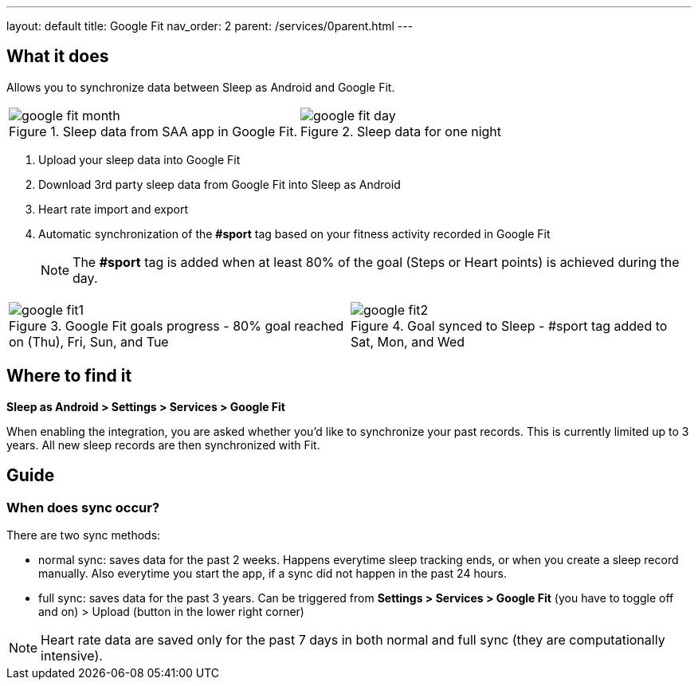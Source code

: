 ---
layout: default
title: Google Fit
nav_order: 2
parent: /services/0parent.html
---

:toc:

== What it does
Allows you to synchronize data between Sleep as Android and Google Fit.

[cols="^,^"]
|===
a|[[google-fit-insert]]
.Sleep data from SAA app in Google Fit.
image::google_fit_month.png[]

a|[[google-fit-insert]]
.Sleep data for one night
image::google_fit_day.png[]

|===

. Upload your sleep data into Google Fit
. Download 3rd party sleep data from Google Fit into Sleep as Android
. Heart rate import and export
. Automatic synchronization of the *#sport* tag based on your fitness activity recorded in Google Fit

+
NOTE: The *#sport* tag is added when at least 80% of the goal (Steps or Heart points) is achieved during the day.
+


[cols="^,^"]
|===
a|[[google-fit]]
.Google Fit goals progress - 80% goal reached on (Thu), Fri, Sun, and Tue
image::google_fit1.png[]

a|[[google-fit]]
.Goal synced to Sleep - #sport tag added to Sat, Mon, and Wed
image::google_fit2.png[]

|===

== Where to find it
*Sleep as Android > Settings > Services > Google Fit*

When enabling the integration, you are asked whether you'd like to synchronize your past records. This is currently limited up to 3 years. All new sleep records are then synchronized with Fit.

== Guide

=== When does sync occur?
There are two sync methods:

- normal sync: saves data for the past 2 weeks. Happens everytime sleep tracking ends, or when you create a sleep record manually. Also everytime you start the app, if a sync did not happen in the past 24 hours.
- full sync: saves data for the past 3 years. Can be triggered from *Settings > Services > Google Fit* (you have to toggle off and on) > Upload (button in the lower right corner)

NOTE: Heart rate data are saved only for the past 7 days in both normal and full sync (they are computationally intensive).

//## Troubleshooting
// TODO: include NOTE: Data sync between two devices using Google Fit is unsupported.
// TODO: include how to force sync
